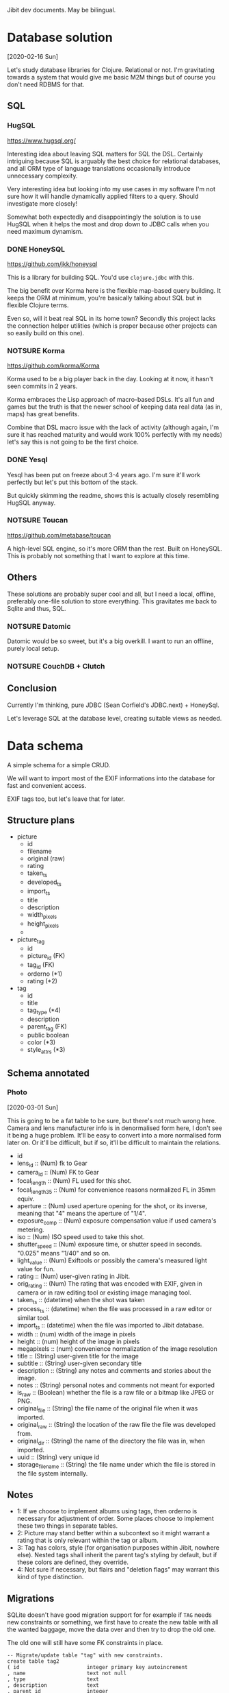 Jibit dev documents. May be bilingual.

* Database solution
[2020-02-16 Sun]

Let's study database libraries for Clojure. Relational or not. I'm
gravitating towards a system that would give me basic M2M things but
of course you don't need RDBMS for that.

** SQL
*** HugSQL
https://www.hugsql.org/

Interesting idea about leaving SQL matters for SQL the DSL. Certainly
intriguing because SQL is arguably the best choice for relational
databases, and all ORM type of language translations occasionally
introduce unnecessary complexity.

Very interesting idea but looking into my use cases in my software I'm
not sure how it will handle dynamically applied filters to a query.
Should investigate more closely!

Somewhat both expectedly and disappointingly the solution is to use
HugSQL when it helps the most and drop down to JDBC calls when you
need maximum dynamism.

*** DONE HoneySQL
CLOSED: [2020-02-28 Fri 18:11]
:LOGBOOK:
- State "DONE"       from "TODO"       [2020-02-28 Fri 18:11]
:END:
https://github.com/jkk/honeysql

This is a library for building SQL. You'd use =clojure.jdbc= with this.

The big benefit over Korma here is the flexible map-based query
building. It keeps the ORM at minimum, you're basically talking about
SQL but in flexible Clojure terms.

Even so, will it beat real SQL in its home town? Secondly this project
lacks the connection helper utilities (which is proper because other
projects can so easily build on this one).

*** NOTSURE Korma
CLOSED: [2020-02-16 Sun 17:07]
https://github.com/korma/Korma

Korma used to be a big player back in the day. Looking at it now, it
hasn't seen commits in 2 years.

Korma embraces the Lisp approach of macro-based DSLs. It's all fun and
games but the truth is that the newer school of keeping data real data
(as in, maps) has great benefits.

Combine that DSL macro issue with the lack of activity (although
again, I'm sure it has reached maturity and would work 100% perfectly
with my needs) let's say this is not going to be the first choice.

*** DONE Yesql

Yesql has been put on freeze about 3-4 years ago. I'm sure it'll work
perfectly but let's put this bottom of the stack.

But quickly skimming the readme, shows this is actually closely
resembling HugSQL anyway.

*** NOTSURE Toucan
CLOSED: [2020-02-16 Sun 17:03]
https://github.com/metabase/toucan

A high-level SQL engine, so it's more ORM than the rest. Built on
HoneySQL. This is probably not something that I want to explore at
this time.

** Others

These solutions are probably super cool and all, but I need a local,
offline, preferably one-file solution to store everything. This
gravitates me back to Sqlite and thus, SQL.

*** NOTSURE Datomic
CLOSED: [2020-02-16 Sun 17:31]

Datomic would be so sweet, but it's a big overkill. I want to run an
offline, purely local setup.

*** NOTSURE CouchDB + Clutch
CLOSED: [2020-02-16 Sun 17:31]

** Conclusion

Currently I'm thinking, pure JDBC (Sean Corfield's JDBC.next) + HoneySql.

Let's leverage SQL at the database level, creating suitable views as
needed.

* Data schema

A simple schema for a simple CRUD.

We will want to import most of the EXIF informations into the database
for fast and convenient access.

EXIF tags too, but let's leave that for later.

** Structure plans 

- picture
  - id
  - filename
  - original (raw)
  - rating
  - taken_ts
  - developed_ts
  - import_ts
  - title 
  - description
  - width_pixels
  - height_pixels
  - 
- picture_tag
  - id
  - picture_id  (FK)
  - tag_id      (FK)
  - orderno     (*1)
  - rating      (*2)
- tag
  - id
  - title 
  - tag_type    (*4)
  - description
  - parent_tag  (FK)
  - public    boolean
  - color       (*3)
  - style_attrs (*3)

** Schema annotated
*** Photo
[2020-03-01 Sun]

This is going to be a fat table to be sure, but there's not much wrong
here. Camera and lens manufacturer info is in denormalised form here,
I don't see it being a huge problem. It'll be easy to convert into a
more normalised form later on. Or it'll be difficult, but if so, it'll
be difficult to maintain the relations.

- id
- lens_id :: (Num) fk to Gear
- camera_id :: (Num) FK to Gear
- focal_length :: (Num) FL used for this shot.
- focal_length_35 :: (Num) for convenience reasons normalized FL in
  35mm equiv.
- aperture :: (Num) used aperture opening for the shot, or its
  inverse, meaning that "4" means the aperture of "1/4".
- exposure_comp :: (Num) exposure compensation value if used camera's
  metering.
- iso :: (Num) ISO speed used to take this shot.
- shutter_speed :: (Num) exposure time, or shutter speed in seconds.
  "0.025" means "1/40" and so on.
- light_value :: (Num) Exiftools or possibly the camera's measured
  light value for fun.
- rating :: (Num) user-given rating in Jibit.
- orig_rating :: (Num) The rating that was encoded with EXIF, given in
  camera or in raw editing tool or existing image managing tool.
- taken_ts :: (datetime) when the shot was taken
- process_ts :: (datetime) when the file was processed in a raw editor
  or similar tool.
- import_ts :: (datetime) when the file was imported to Jibit database.
- width :: (num) width of the image in pixels
- height :: (num) height of the image in pixels
- megapixels :: (num) convenience normalization of the image resolution
- title :: (String) user-given title for the image
- subtitle :: (String) user-given secondary title
- description :: (String) any notes and comments and stories about the
  image.
- notes :: (String) personal notes and comments not meant for exported
- is_raw :: (Boolean) whether the file is a raw file or a bitmap like
     JPEG or PNG.
- original_file  :: (String) the file name of the original file when
  it was imported.
- original_raw :: (String) the location of the raw file the file was
  developed from.
- original_dir :: (String) the name of the directory the file was in,
  when imported.
- uuid :: (String) very unique id 
- storage_filename :: (String) the file name under which the file is
  stored in the file system internally.

** Notes

- 1: If we choose to implement albums using tags, then orderno is
  necessary for adjustment of order. Some places choose to implement
  these two things in separate tables.
- 2: Picture may stand better within a subcontext so it might warrant
  a rating that is only relevant within the tag or album.
- 3: Tag has colors, style (for organisation purposes within Jibit,
  nowhere else). Nested tags shall inherit the parent tag's styling by
  default, but if these colors are defined, they override.
- 4: Not sure if necessary, but flairs and "deletion flags" may
  warrant this kind of type distinction.

** Migrations

SQLite doesn't have good migration support for for example if =TAG=
needs new constraints or something, we first have to create the new
table with all the wanted baggage, move the data over and then try to
drop the old one.

The old one will still have some FK constraints in place.

#+BEGIN_EXAMPLE
  -- Migrate/update table "tag" with new constraints.
  create table tag2
  ( id                      integer primary key autoincrement
  , name                    text not null
  , type                    text
  , description             text
  , parent_id               integer
  , style_color             text
  , style_attrs             text
  , public                  integer
  , foreign key (parent_id) references tag(id) on delete restrict on update cascade
                            check (parent_id != id)
  , unique (name)
  );
  drop index ix_tag_name;       --new
  drop index ix_tag_type;       --new
  drop index ix_tag_parent_id;  --new
  create index ix_tag_name on tag2(name);
  create index ix_tag_type on tag2(type);
  create index ix_tag_parent_id on tag2(parent_id);

  insert into tag2 select * from tag;
  commit;

  -- all done

  alter table tag rename to tag_d;
  alter table tag2 rename to tag;
#+END_EXAMPLE

Look at this TechOnTheNet article about a working pattern:

#+BEGIN_EXAMPLE
  PRAGMA foreign_keys=off;

  BEGIN TRANSACTION;

  ALTER TABLE table1 RENAME TO _table1_old;

  CREATE TABLE table1 (
  ( column1 datatype [ NULL | NOT NULL ],
    column2 datatype [ NULL | NOT NULL ],
    ...
  );

  INSERT INTO table1 (column1, column2, ... column_n)
    SELECT column1, column2, ... column_n
    FROM _table1_old;

  COMMIT;

  PRAGMA foreign_keys=on;
#+END_EXAMPLE

** Tag traps

Tagged photos

: select id from photo
: where id in (select photo_id from photo_tag)

Untagged photos

: select id from photo
: where id not in (select photo_id from photo_tag)

Photos tagged with tag id 3

: select photo.*
: from photo
: where id in (select photo_id from photo_tag where tag_id = 3)

Photos tagged with tag named 'Cars' (id 3)

: select photo.*
: from photo
: where id in (select photo_id from photo_tag where tag_id = (select id from tag where name ='Cars'))

Photos tagged with (UNION) tag 1 or 2

: select id from photo
: where id in (select photo_id from photo_tag where tag_id in (1, 2));

Photos tagged with (INTERSECT) tags 2 and 3. Here's the trick is to have count(id) equal to the amount of tags selected. 

#+BEGIN_EXAMPLE
  SELECT p.*
  FROM photo p
  WHERE EXISTS (
    SELECT NULL 
    FROM photo_tag pt 
    JOIN tag        t ON pt.tag_id = t.id
    WHERE t.id IN (2, 3) 
    AND pt.photo_id = p.id 
    GROUP BY pt.photo_id 
    HAVING count(t.id) = 2);
#+END_EXAMPLE

Can also search by other tag properties easily.

#+BEGIN_EXAMPLE
  SELECT p.*
  FROM photo p
  WHERE EXISTS (
    SELECT NULL 
    FROM photo_tag pt 
    JOIN tag        t ON pt.tag_id = t.id
    WHERE t.name IN ('Red', 'Cars') 
    AND pt.photo_id = p.id 
    GROUP BY pt.photo_id 
    HAVING count(t.id) = 2);
#+END_EXAMPLE
* File Storage

- Meaningful names are meaningful but we have a problem with changing
  the names after metadata changes.
- So maybe just UUIDs for file names. UUID + original extension.
- We can write "views" over the data using hard or soft links and
  those files can be named using any available metadata.
* ClojureScript 1.10.741
[2020-04-26 Sun]

- Looks like this new release causes issues with our stack. The
  underlying issue appears to be google closure updates.
  - figwheel

    #+BEGIN_EXAMPLE
      Use of undeclared Var goog.net.XhrIo/send
    #+END_EXAMPLE

  - taoensso.timbre

    #+BEGIN_EXAMPLE
      Compile Warning: Use of undeclared Var goog.structs/Map
    #+END_EXAMPLE

- Fall back to 1.10.597 for time being.
  - Although we started with version 1.10.520
  - Figwheel-main's docs have been updated to mention about this
    problem so expect a solution soon.

* Trolling the drop box                                              :import:
** About sidecars
[2020-02-23 Sun]

I am saying not to care about these at this point. Our current scope
is to manage end results, not the raw files.

** About raw files
[2020-02-23 Sun]

Good point, then. If we are to ignore sidecars then is it only fair to
also ignore raw files?

** NOTSURE Let's ignore raw files for now.
CLOSED: [2020-03-29 Sun 19:32]

See [[rawthumbnail]] and this discussion above about XMP and raw file things.

If we need raw image preview, we can do it. But it is certain other
problems as well. Thumbnail extraction, thumbnails have to be oriented
properly, so rotation things too.

** TODO HEIF, GIF, WEBM

These are all valid things to manage but we probably have to leave
these for later.

** TODO original_raw

My raws right now:

: ~/pics/digikuvat/xyz/foo.raw

Darktable can export files as

: ~/pics/inbox/xyz/foo.jpg

Original raw location can be thus traced via =:original-dir= and
=:original-filename=.

But this requires cooperation from darktable/whatever to work
smoothly. Very specific for my usecase.

* EXIF parsers
** NOTSURE Drew Noakes: metadata-extractor

This tool looks so promising, is simple and everything. Sadly it
appears to be very incomplete wrt support and functionality. We'll
have to turn to the 'industry standard', Phil Harvey's exiftool.

** DONE Phil Harvey: Exiftool and java bindings

- Java integration https://github.com/mjeanroy/exiftool 
  - Can use exiftool's daemon mode that gives us 25x speedup

** NOTSURE What would libexiv2 do for us?
CLOSED: [2020-04-03 Fri 13:56]

- Darktable and company uses this thing instead of exiftool.
- This has an alternative understanding to lens id's among other things.
- (This also explains why aperture readings are different in darktable
  and in some online forums; different exif libraries used.)
- Exiv2 is a C++ tool and quickly googling around it seems there are
  no hugely popular java bindings available.

* NOTSURE Fix import inaccuracies
CLOSED: [2020-03-07 Sat 17:21]

First import looks so good! But some things we should/could fix.

** DONE :import_ts
CLOSED: [2020-03-03 Tue 19:54]
:LOGBOOK:
- State "DONE"       from "TODO"       [2020-03-03 Tue 19:54]
:END:

This info comes as string repr. Make it so that it's the same as taken_ts/process_ts.

** NOTSURE :lens_make for Canon, Oly
CLOSED: [2020-03-29 Sun 19:33]

<<ambiglens>>

Surely there's no row on exif info about this?

There's only vague heuristics we could utilise here. A better
user-driven solution exists.

*** Exif tags that could be stored

- Olympus: "Lens Type" or "Lens ID" has a long human-readable id of
  the lens and make.
- Canon 5D: "Lens Type/ID" field is here as well. But Exiftool can't
  distinguish between Canon 17-35 and a generic Sigma lens here.
  
In both cases an unambiguous analysis is not possible, heuristics
would be needed.

*** Real solution that will work 100 % of the time

We don't make up anything; instead we ask the user to fill in the info.

We have now Cameras and Lenses in their own tables and user should be
able to mass-edit those photos to reflect what he was using at the
time. Or just leave empty.
* TODO Asking user to fill in missing info on import

We can detect missing lens_make, lens_model, ask user to fill in them
at import. Sigma, Tamron, some russian plastic lens... all is possible
then. See [[ambiglens]] for more.

Other tools we need or benefit from:

- Shift/correct taken_ts timezones 
- mass-apply FL, lens info (leica lenses or other dead lenses)
* DONE After import, clean empty and "empty" directories from inbox :inbox:backend:
CLOSED: [2020-05-17 Sun 16:41]
:LOGBOOK:
- State "DONE"       from "TODO"       [2020-05-17 Sun 16:41]
:END:
* DONE =photo.is_raw= should be a boolean 1/0, not a string   :inbox:backend:
CLOSED: [2020-05-13 Wed 18:57]
:LOGBOOK:
- State "DONE"       from "TODO"       [2020-05-13 Wed 18:57]
:END:

Currently it is a string against the schema and we check its
booleanness by checking with =nil?=.

But it should be 0/1 in the first place.

Quick fix in sql

#+BEGIN_EXAMPLE
  update photo
  set is_raw = case when is_raw is null then 0 else 1 end;
#+END_EXAMPLE

Yep, currently the whole filter is broken.

SQLite constraint check would be cool here.

* TODO Configuration rounded up

Keep EDN in considerations though.

* TODO Unit tests
* TODO Filter panel enhancements [7/7]
** DONE Imported "today/yesterday/this week/all time"
CLOSED: [2020-04-26 Sun 11:17]
:LOGBOOK:
- State "DONE"       from "TODO"       [2020-04-26 Sun 11:17]
:END:

First we do a dumb version, then try to import the date selection
widget for all dates.
** DONE Show untitled
CLOSED: [2020-04-25 Sat 14:47]
:LOGBOOK:
- State "DONE"       from "TODO"       [2020-04-25 Sat 14:47]
:END:
** DONE Show untagged
CLOSED: [2020-04-25 Sat 14:47]
:LOGBOOK:
- State "DONE"       from "TODO"       [2020-04-25 Sat 14:47]
:END:
** DONE Show unrated
CLOSED: [2020-04-25 Sat 14:47]
:LOGBOOK:
- State "DONE"       from "TODO"       [2020-04-25 Sat 14:47]
:END:
** DONE Include raws on/off
CLOSED: [2020-04-25 Sat 14:47]
:LOGBOOK:
- State "DONE"       from "TODO"       [2020-04-25 Sat 14:47]
:END:
** DONE Enter to launch search
CLOSED: [2020-05-14 Thu 17:47]
:LOGBOOK:
- State "DONE"       from "TODO"       [2020-05-14 Thu 17:47]
:END:
** DONE Can inputs have a "clear" field natively?
CLOSED: [2020-05-03 Sun 14:40]
:LOGBOOK:
- State "DONE"       from "TODO"       [2020-05-03 Sun 14:40]
:END:

- Chromium can (input type "search")
- Firefox can't
  
That's now somewhat done using css and shit.
* TODO Photo model: UUID as the only ID?
* DONE Tag creation: Enter on Tag name to create it immediately
CLOSED: [2020-05-14 Thu 17:47]
:LOGBOOK:
- State "DONE"       from "TODO"       [2020-05-14 Thu 17:47]
:END:
* DONE Projector: load up all photos on the table to allow browsing
CLOSED: [2020-05-13 Wed 18:25]
:LOGBOOK:
- State "DONE"       from "TODO"       [2020-05-13 Wed 18:25]
:END:
* DONE [#A] Is tagging working at the moment?
CLOSED: [2020-05-03 Sun 14:52]
:LOGBOOK:
- State "DONE"       from "TODO"       [2020-05-03 Sun 14:52]
:END:

Reagent components and closures are a bit confusing, hence the issue.
Should study more about them, and subscriptions. Apparently there's a
good amount of things that don't work quite out of the box as one'd
hope.

* DONE Fancy date selector
CLOSED: [2020-05-01 Fri 13:57]
:LOGBOOK:
- State "DONE"       from "STARTED"    [2020-05-01 Fri 13:57]
- State "STARTED"    from "TODO"       [2020-05-01 Fri 10:58]
:END:

We should build a date selector that has a couple of ways to interact,
and provide some default ranges.

- "today"
- "yesterday"
- "this week"
- "this month"
- between dt-dt

* DONE Comboboxes natively
CLOSED: [2020-05-02 Sat 18:19]
:LOGBOOK:
- State "DONE"       from "STARTED"    [2020-05-02 Sat 18:19]
- State "STARTED"    from "TODO"       [2020-05-02 Sat 17:48]
:END:

Input + datalist is a thing actually.

The simple native solution works rather beautifully for our simple case.

* TODO Metadata tools in a menu [0/2]

These should work on the selection.

** TODO Adjust "taken" time by shifting hours on selected
** TODO Replace Lens used

Search/replace kind of a deal?

* DONE Gear editor
CLOSED: [2020-05-11 Mon 16:52]
:LOGBOOK:
- State "DONE"       from "STARTED"    [2020-05-11 Mon 16:52]
- State "STARTED"    from "TODO"       [2020-05-04 Mon 12:23]
:END:

# Let's do a handcrafted grid table editor for starters. Something like
# what ExtJS does would be fine but quick search didn't result in a
# handy standalone library.

Or first let's have a look-see about [[http://tabulator.info/][Tabulator]]. This thing could be
used for other things as well in the future!

The idea is to present a dumb dumb list of gear from database as such:

| Type   | Exif Make        | Exif Model    | Label            |   |
|--------+------------------+---------------+------------------+---|
| Lens   | Canon            | EF4028        | EF 40mm f/2.8    |   |
| Lens   | Canon            | EF17-40f4     | Sigma 20mm       |   |
| Camera | CANON CAMERA INC | EOS5D MARK II | Canon 5D Mark II |   |
| Camera | FUJIFILM         | FUJIFILM X-T1 | Fujifilm X-T1    |   |

Exif make, model come from the exiftool's data and cannot be changed.
But this data can be ugly and it's not uniform across manufacturers,
hence we let the user name the gear in that "Label" column which is
editable.

In the future maybe allow lenses to have aperture and FL information
too.

** In JS

Define sample data. (Tabulator doesn't like constants so =let= is not
working here: it is after all updating the data on the fly as the user
modifies cells.)

#+BEGIN_EXAMPLE
var D = [{ id: 1, gear_type: "Camera", exif_make: "Canon", exif_model: "5D Mark 2" }
        ,{ id: 2, gear_type: "Camera", exif_make: "Canon", exif_model: "6D" }
        ,{ id: 3, gear_type: "Lens",   exif_make: "Canon", exif_model: "EF35mm f/1.4L USM" }
        ,{ id: 4, gear_type: "Camera", exif_make: "Fujifilm", exif_model: "X-Pro2" }
        ,{ id: 5, gear_type: "Lens",   exif_make: "LEICA CAMERA AG", exif_model: "Summicron 35 mm f/2 ASPH" }
        ,{ id: 6, gear_type: "Camera", exif_make: "Leica Camera AG", exif_model: "Leica Q (Typ 116)" }
        ,{ id: 7, gear_type: "Camera", exif_make: "LEICA CAMERA AG", exif_model: "Leica M (Typ 240)" }
];
#+END_EXAMPLE

Define table generation code

#+BEGIN_EXAMPLE
new Tabulator ( "#gear-table", {  data: D, height: 256, columns: [
  { title: "Type", field: "gear_type", width: 80 }
, { title: "EXIF Make", field: "exif_make", width: 200 }
, { title: "EXIF Model", field: "exif_model", width: 200 }
, { title: "Label", field: "user_label", width: 200, editor:"input" }]});
#+END_EXAMPLE

** DONE Implement saving of user labels
CLOSED: [2020-05-07 Thu 20:25]
:LOGBOOK:
- State "DONE"       from "TODO"       [2020-05-07 Thu 20:25]
:END:
** DONE Make a view unifying the gear on DB level and issue queries against that
CLOSED: [2020-05-07 Thu 19:47]
:LOGBOOK:
- State "DONE"       from "TODO"       [2020-05-07 Thu 19:47]
:END:

Terrible thing, writing legacy code from the beginning. Let's do better.

** DONE Make user_label used everywhere
CLOSED: [2020-05-11 Mon 16:51]
:LOGBOOK:
- State "DONE"       from "TODO"       [2020-05-11 Mon 16:51]
:END:

There's also now user_make, user_model if we want to allow structured
modifications.

** NOTSURE Photo map -> gear map
CLOSED: [2020-05-10 Sun 11:36]

Backing out of qualified-keyworded maps means some extra work for us
now, better keep this in mind later on.

Let's instead join things in frontend as we have full gear in browser.
Photo query no longer needs to send this information in the query.

** DONE Don't send gear data in get-photos?
CLOSED: [2020-05-11 Mon 16:50]
:LOGBOOK:
- State "DONE"       from "TODO"       [2020-05-11 Mon 16:50]
:END:
** DONE One might still question whether separate tables for Camera, Lens make sense
CLOSED: [2020-05-09 Sat 13:04]
:LOGBOOK:
- State "DONE"       from "TODO"       [2020-05-09 Sat 13:04]
:END:

Let's do this. They're now combined.

** DONE Bypassing the sub model in =(flatten-gear-list)= is a terrible offense
CLOSED: [2020-05-10 Sun 10:53]
:LOGBOOK:
- State "DONE"       from "TODO"       [2020-05-10 Sun 10:53]
:END:

Experiment with the inner/outer pattern:

https://github.com/day8/re-frame/blob/master/docs/Using-Stateful-JS-Components.md

Luckily it played ball quite easily.

Not sure why the =(reagent/argv cmp)= is necessary but it only worked
intermittently when passing the data directly as an argument.

* DONE Tagging photos [100%]
CLOSED: [2020-04-20 Mon 18:03]
:LOGBOOK:
- State "DONE"       from "TODO"       [2020-04-20 Mon 18:03]
:END:
** DONE Show existing tags on photos
CLOSED: [2020-04-05 Sun 13:34]
:LOGBOOK:
- State "DONE"       from "TODO"       [2020-04-05 Sun 13:34]
:END:

Let's pass the IDs alone and let jibit join the labels using full
information.

** DONE Selection of photos from lighttable
CLOSED: [2020-04-06 Mon 19:06]
:LOGBOOK:
- State "DONE"       from "NOTSURE"    [2020-04-10 Fri 11:09]
- State "DONE"       from "TODO"       [2020-04-06 Mon 19:06]
:END:

So basically give the ability to tag a photo... we can postpone
selections for later.

** DONE Tag a photo from UI
CLOSED: [2020-04-11 Sat 12:09]
:LOGBOOK:
- State "DONE"       from "STARTED"    [2020-04-11 Sat 12:09]
- State "STARTED"    from "TODO"       [2020-04-10 Fri 11:18]
:END:
** NOTSURE Saving tags
CLOSED: [2020-04-10 Fri 11:19]

What's this actually? We go ahead and persist things to DB the moment
we tag/untag photo(s). That's how it's going to be.

** DONE Making new tags [100%]
CLOSED: [2020-04-12 Sun 13:32]
:LOGBOOK:
- State "DONE"       from "TODO"       [2020-04-12 Sun 13:32]
:END:

We're launching a modal div on top of everything to remind us how
great all modal windows used to be.

Things 

- [X] Some refactoring of data-bound-input may be needed.
- [X] We'll want to show user the name is required (don't let user
  click on the Create if empty)
- [X] On "Create" keep the dialog open while request runs, only close
  it once it was successfully saved.
- [X] Spinner is probably not necessary at this point, see how slow it
  is.
- [X] Use a singular piece of state to denote what is shown. =:state
  :new-tag-dlg= and so on.

** DONE Modifying tags
CLOSED: [2020-04-13 Mon 13:15]
:LOGBOOK:
- State "DONE"       from "STARTED"    [2020-04-13 Mon 13:15]
- State "STARTED"    from "TODO"       [2020-04-13 Mon 11:13]
- State "STARTED"    from "TODO"       [2020-04-13 Mon 11:13]
:END:

We have a bit of refactoring to unify create/modify tag.

Well frankly we didn't need much at all to refactor!

** DONE Modifying tags, make sure "use color" is on 
CLOSED: [2020-04-13 Mon 13:20]
:LOGBOOK:
- State "DONE"       from "TODO"       [2020-04-13 Mon 13:20]
:END:
** DONE Deleting tags
CLOSED: [2020-04-19 Sun 18:39]
:LOGBOOK:
- State "DONE"       from "STARTED"    [2020-04-19 Sun 18:39]
- State "STARTED"    from "TODO"       [2020-04-18 Sat 11:09]
:END:

Put this thing under Modify dialog.

- [X] Deleting a tag, enforce tagged items (set null but ask)
- [X] Deleting a tag, enforce parent relation (set null but ask)
- [X] Confirm deleting a tag beforehands

** DONE Tag relations: don't let tag be its own parent
CLOSED: [2020-04-14 Tue 19:35]
:LOGBOOK:
- State "DONE"       from "TODO"       [2020-04-14 Tue 19:35]
:END:

- [X] db constraint?
- [X] ui check definitely

** DONE Cyclical tag ancestors
CLOSED: [2020-04-15 Wed 20:07]
:LOGBOOK:
- State "DONE"       from "TODO"       [2020-04-15 Wed 20:07]
:END:

Cyclic relations can be prohibited during pre-save with this.

| id | pid | tag              |
|----+-----+------------------|
|  1 |     | Cars             |
|  2 |   1 | -- Old Cars      |
|  3 |   1 | -- Red Cars      |
| 66 |   3 | ---- Maroon Cars |
|  4 |     | Blue             |
|  5 |     | Green            |
|  6 |   5 | -- Forest Green  |

Tag 1 (Cars) can't have pid 2, 3 or 66. Tag 5 can't have pid of 6. So
it's the set of all children (descendants) that's verboten.

But tag 66 (Maroon Cars) can be updated to have pid of 1 -- no
restrictions.

So this wishywashy reasoning leaves us to implement a check for
children. Get all descendants as a set and make sure pid is not in
that set.

** DONE Don't launch Post req on an empty selection
CLOSED: [2020-04-11 Sat 17:43]
:LOGBOOK:
- State "DONE"       from "TODO"       [2020-04-11 Sat 17:43]
:END:

** DONE UI enhancements on Tag Color selection
CLOSED: [2020-04-20 Mon 18:03]
:LOGBOOK:
- State "DONE"       from "TODO"       [2020-04-20 Mon 18:03]
:END:

- [X] If user deselects "Use color" checkbox, clear the color from
  colorselector
- [X] If user selects a color using the selector, select "Use color"
  automatically
  
We can bind these to an "on click" event for better or worse.
** DONE Tag parents / hierarchies
CLOSED: [2020-04-14 Tue 16:58]
:LOGBOOK:
- State "DONE"       from "STARTED"    [2020-04-14 Tue 16:58]
- State "STARTED"    from "TODO"       [2020-04-13 Mon 11:02]
:END:

It's persisted on saving new ones.
** DONE Order tags by hierarchy?
CLOSED: [2020-04-14 Tue 18:16]
:LOGBOOK:
- State "DONE"       from "STARTED"    [2020-04-14 Tue 18:16]
- State "STARTED"    from "TODO"       [2020-04-14 Tue 17:26]
:END:

** DONE Tag color 
CLOSED: [2020-04-14 Tue 17:24]
:LOGBOOK:
- State "DONE"       from "STARTED"    [2020-04-14 Tue 17:24]
- State "STARTED"    from "TODO"       [2020-04-13 Mon 11:02]
:END:

It's persisted on saving new ones.

If tag has no color, we need to query parent tag for color info, if
there's some.

In our sample data, Cyan (#16) has parent Blue (#1) and should derive
Blue's color. Tag "Nameless" #18 has color of its own and should keep
it.

This inherited color is stored separately as =:tag/computed_color= to
avoid mixing user-given and computed data.

* DONE Human shutter speed of "1 sec" shows wrong
CLOSED: [2020-05-11 Mon 16:57]
:LOGBOOK:
- State "DONE"       from "TODO"       [2020-05-11 Mon 16:57]
:END:

Probably  all times >= 1 sec are shown incorrectly.

* DONE Move http server parts of =clurator.core= elsewhere
CLOSED: [2020-05-17 Sun 16:28]
:LOGBOOK:
- State "DONE"       from "TODO"       [2020-05-17 Sun 16:28]
:END:

Moved both parts outside, core has the CLI handling right now.

* TODO Work on Import [4/7]                                          :import:

- [X] CLI interaction/launcher to start import
- [X] Speedy shutdown after CLI invocation has processed everything
- [X] Clean the empty dirs on inbox after import.

  We'll move them under =inbox.processed=
- [ ] Notify / mark DB during import. This way UI can be notified.
  Doesn't have to be in DB, a simple atom will do perfectly fine as
  well.
- [X] Import logs
  When imports have happened, what / how many files were imported
  
  This is basically not very useful because those files are in DB,
  ready for querying.
- [ ] Set up listening/polling system (inotify)
- [ ] Manual import button on UI side

  DnD target of course makes sense but we have to make it halfway
  without ability to test right away.

* TODO When tag is deleted, phantom little divs remain

Deletion of a tag is not a commonly occuring case so perhaps we can
work around this apparent bug by redoing the lighttable contents
altogether?

* DONE Date filters aren't working
CLOSED: [2020-05-17 Sun 17:03]
:LOGBOOK:
- State "DONE"       from "TODO"       [2020-05-17 Sun 17:03]
:END:

At least "import" is not working correctly anything right now,
resulting in an empty qs.

We use date granularity; since sqlite has these values down to the
millisecond they aren't included in any resultset for this reason.

* TODO Some shutter speeds probably don't render too well.

Leica does what it does but there are some other manufacturers with
more flexible speeds...

Study what some of the cameras (Oly, Pana, Nikon, Canon) allow to do
and see how they are expressed in fractions.

* TODO Mark tag as "final" 

If a tag is being treated as an album, some albums may be of the sort
that are finished by some time and then never altered. Contests and
whatnot. If that's the case we might do well if we can mark a tag so
that no more photos can be tagged with it.

* TODO Mark kebab-case words as full words                            :emacs:
SCHEDULED: <2020-05-18 Mon>

Searches using * or # are not satisfactory because Emacs selects only
one part of the identifier. This is a solved problem so get looking.

* TODO Code tags, go to definition?                                   :emacs:
SCHEDULED: <2020-05-18 Mon>

Does CIDER help us with this? I want to jump to function definitions.

* NOTSURE Automatic tags on import and "system tags"?
CLOSED: [2020-04-27 Mon 18:32]

- Some of the exif /might/ be useful to have as tags so that it's
  possible to exclude that stuff.
- Then again, it'll introduce a lot of things... perhaps not desired?
  
But we definitely need a way to mass-tag and mass-edit photos by gear,
edit their lens data for example. For that kind of things we have
means to do so with taggings.

But the problem is then that we have an excessive amount of tags to an
image and all that...

This is a nonstarter perhaps, because we have separate fields for that
info in the schema, better go that way? (Or we refactor once more?)

** I like the idea about automatically given "unprocessed" tag

You'd have a good view of pics that haven't been processed by you.

Then again, we have "unrated", "untagged", "untitled" so.

* TODO Image name, rating, description fields

We have to think about the UI for this.

* TODO Inspect lighttable/slide performance [1/2]               :performance:
** DONE Issue #1: Selections delay
CLOSED: [2020-05-17 Sun 18:42]
:LOGBOOK:
- State "DONE"       from              [2020-05-17 Sun 18:42]
:END:

Selecting a slide makes about 100 ms or 80 ms optimized and that's
quite a bit. Our render is only 55 slides at the moment so expect a
much worse time in the future.

- Removing the tag labels: no particular effect
- Removing moment.js: no particular effect
  
The large problem was the selection model: make one selection and the
entire grid is redrawn.

I introduced a new selection sub that listens to one particular photo
ID being selected, now the delay is greatly reduced.

** TODO Issue #2: Big populations take a long while

A queryset of >500 photos can introduce a 1+ second delay during which
things appear to be hanging. Very un-HTML-like behavior.

* TODO re-frame and multi-arity event handlers?

https://stuartsierra.com/2015/06/01/clojure-donts-optional-arguments-with-varargs

What we used in =:delete-tag= is an antipattern to Stu Sierra so let's
spend a moment to see if re-frame event handlers allow for a better
way.

* TODO Photo insert things from db to model.photo          :backend:refactor:

And we have this bipolar difference in terminology... can we simplify
it, rid of it?

* TODO Tri-state or N-state toggle buttons?                              :ui:

They're built with a seq of keywords-label pairs, plus input where it
binds the selection. Would work nicely for a few cases in our ui.

But where exactly did we need one?

Maybe here:

- Show photos
  - Raw
  - Cooked
  - All

* Currently held states                                                :info:

: (:state db)

Is a stack that we operate with =conj=, =pop= and =peek=.

- nil :: default
- tag-dialog :: modal, tag edit/creation dialog
- modal-prompt :: modal, generic prompter
     
* Naming conventions                                                   :info:

- Boolean vars should always end in ?
- Vars pointing to "counts" like "photo-count" should be ended with #

* NOTSURE Modal background : dblclick to turn off
CLOSED: [2020-04-25 Sat 12:57]
* TODO Make tags div stick (toggleable)

Maybe good to place under a shortcut?

* TODO What can be done for the dual-confirmation of tag deletion?       :ui:

Two dialogs doesn't look that good. What could be done?

We can absolutely combine the two confirmations in one. Now the first
run will be a "dry run", collecting the potential trouble and then we
confirm regardless of found trouble.

* TODO Slide visual work                                                 :ui:
** TODO Raw indication: show another div over the thumbnail

This div can use all kinds of cool background styles to fade out the raw thumbnail.

** TODO Film slide look?
** TODO Info/details are useless?

* TODO Short messages that show for 2 sec                                :ui:

One place where we could use one: when trying to open up a raw file
and we won't do it. (event =:show-photo=)

* TODO Tag list as a tree or a list                                 :ui:tags:

- We show currently tags as a list (but ordered so that subtags are
  grouped together)
- Alternative view that takes more space might be cool: tree form
  where subtags are indented off from the supertag 

* TODO Streamline photo filtering?                                  :backend:

Tags per photo are currently subqueries (and there's that interesting
bug/condition in there relating debug statements).

To get photos and tags in one query, you join =PHOTO_TAG= and collect
=PHOTO_TAG.TAG_ID=.

- One approach gets you duplicate photo rows but with differing tag
  IDs; use clojure to minify
- Another is to use sqlite's =group_concat= function to produce a
  string representation of the IDs. This approach is probably going to
  be a tiny bit faster but there's no flexibility after we want those
  extra bits of information that we store in the M2M relation
  =PHOTO_TAG=.
* TODO Maybe show tiny photo counts per each tag?                      :idea:
* TODO re-pressed

https://github.com/gadfly361/re-pressed

Looks like a solid idea. It manages keyboard events. Probably more
than beneficial.

Added in project deps, experimentation to follow later on.

* TODO UI: show total exp time                                         :idea:

For example user has selected 5 images that have all been exposed
1/250 sec, the total is 1.25 sec.

Let's definitely bake this into when we make little "stats" from selections.

This stats idea would contain things like:

- tag cloud, frequencies
- used FLs, apertures
- used cameras, lenses
- and yes, total exposure time in seconds, minutes, hours?!

* Thumbnails from raws

<<rawthumbnail>>

- Canon CR2: full sized JPEG "PreviewImage"
- Leica Q: full sized JPEG "JpgFromRaw" 
- Leica Q: 1080p JPEG "PreviewImage"
- Leica Q: 720p JPEG "PreviewImage"
- Leica M240: Tiny and medium sized previews "PreviewImage"
- Olympus EPL5: Tiny and large sized previews "PreviewImage" and "ThumbnailImage"

* Misc CLJS/Figwheel things
** Inspect App DB

In CLJS / repl

: re-frame.db/app-db

Alternative tool: ~re-frame-10x~
* Mundane things done
** DONE rename =toggle-button=
CLOSED: [2020-04-17 Fri 18:20]
:LOGBOOK:
- State "DONE"       from "TODO"       [2020-04-17 Fri 18:20]
:END:

Maybe move all data-bound buttons outside
** DONE Check do we need that extra boolean on =data-bound-input=
CLOSED: [2020-04-12 Sun 17:46]
:LOGBOOK:
- State "DONE"       from "TODO"       [2020-04-12 Sun 17:46]
:END:

Yep, seems like =<input>= element can't be made to imitate a
=<textarea>= quite so easily.

** DONE Refactor error messaging / route handling                  :backend:
CLOSED: [2020-04-17 Fri 17:43]
:LOGBOOK:
- State "DONE"       from "TODO"       [2020-04-17 Fri 17:43]
:END:

As the first thing we need to be sending correct status code when
things go south. The messages and that can be considered later.

Also =create-update-new-tag= needs to move over some place else.

There should be a common protocol about what a route handler's
response should look like.

Minimalistic approach for starters, room to expand?

#+BEGIN_EXAMPLE
  {:status :ok
   :response 'edn-formatted}
#+END_EXAMPLE

And a route handler looks like...

#+BEGIN_EXAMPLE
  (defn xyz [req]
   (let [{code :status-code, resp :response} (xyz-handler req)]
    {:status code
     :headers edn-headers
     :body (prn-str resp)}))
#+END_EXAMPLE

Pretty unified.

Status code can be a number but we don't probs need others than 200 and 500.

** NOTSURE get-photos could be an effect
CLOSED: [2020-04-12 Sun 13:31]

If we pass all the input to it via arguments. Pure style!

I miscalculated the scope of effects handler. Its result aren't indeed
handled the same way the effects are, so let's not go that way.

** DONE Effects and Events
CLOSED: [2020-04-11 Sat 17:41]
:LOGBOOK:
- State "DONE"       from "TODO"       [2020-04-11 Sat 17:41]
:END:

We'll have to check how the difference shows, especially when an
effect handler doesn't get cofx like that.

Event handlers and effect handlers are a bit complected right now at
re-frame level so it means we use whatever we need to --
events/handlers even when the behavior is more effect-like. Effects
when we can.

** DONE tags-union into predicate form 
CLOSED: [2020-04-20 Mon 18:14]
:LOGBOOK:
- State "DONE"       from "TODO"       [2020-04-20 Mon 18:14]
:END:

Add =?=

** DONE Unify terms in code backend/frontend
CLOSED: [2020-04-04 Sat 13:17]
:LOGBOOK:
- State "DONE"       from "TODO"       [2020-04-04 Sat 13:17]
:END:

- Negatives, photos, images... Just *photo* is good? 
- I guess we can go for "slides" on a "lighttable" in jibit.
  
We could check out the darkroom/lighttable terminology for a hint of
nostalgia to get juices going on.

Let's try to keep "photo" as the common term across the board. Use
"slide" and "lighttable" when talking about the representation.

** DONE [#B] Order-by doesn't update repr if data changes
CLOSED: [2020-04-04 Sat 14:06]
:LOGBOOK:
- State "DONE"       from "TODO"       [2020-04-04 Sat 14:06]
:END:

Never mind, ~<select value="foo">~ does this for us.

** DONE Round up Tags in a rounded div
CLOSED: [2020-04-05 Sun 11:31]
:LOGBOOK:
- State "DONE"       from "TODO"       [2020-04-05 Sun 11:31]
:END:
** DONE inbox: fs/expand-home
CLOSED: [2020-03-29 Sun 19:32]
:LOGBOOK:
- State "DONE"       from "TODO"       [2020-03-29 Sun 19:32]
:END:

This thing should really be done once at settings' reading time.

** DONE Normalize lens/camera info?
CLOSED: [2020-03-28 Sat 17:04]
:LOGBOOK:
- State "DONE"       from "TODO"       [2020-03-28 Sat 17:04]
:END:

Things like Lens_make, lens_model, FL_min, FL_max, aperture info could
be served well to be in its own table to help with data fill-in.

** DONE Fix Thumbnails
CLOSED: [2020-03-28 Sat 10:51]
:LOGBOOK:
- State "DONE"       from "TODO"       [2020-03-28 Sat 10:51]
:END:

Do them on import maybe? 

- We want a way to later on adjust the thumbnail size, redo everything
  in batch

** DONE We need good logging facilities
CLOSED: [2020-03-28 Sat 17:56]
:LOGBOOK:
- State "DONE"       from "TODO"       [2020-03-28 Sat 17:56]
:END:

Timbre is an old friend, let's set it up.

It's somewhat unmaintained as of today. It works but it's somewhat
hard to configure... Well it's figured out.

The docs are a mess but the "f" variants of logging utilities are
"format" versions. Standard C-style format flags work, with java
dialect.

: (debug "foo" "bar" :fez [2 4 5])
: (debugf "This octal is wicked %o" 42)

** UI things

Have to say, the current [2020-03-28 Sat] color palette is looking
nice. Gold + silver on the front against dark grays on the back.
Bright yellow and red easy to use as warning colors, blue/green easy
to adapt into tags.

** DONE Rename =:cancel-create-tag-dlg=                             :rename:
CLOSED: [2020-04-20 Mon 17:46]
:LOGBOOK:
- State "DONE"       from "TODO"       [2020-04-20 Mon 17:46]
:END:
** DONE =:open-prompt= -> =:show-prompt=                            :rename:
CLOSED: [2020-04-20 Mon 18:05]
:LOGBOOK:
- State "DONE"       from "TODO"       [2020-04-20 Mon 18:05]
:END:
** DONE Prepare real data
CLOSED: [2020-02-22 Sat 17:00]
:LOGBOOK:
- State "DONE"       from "TODO"       [2020-02-22 Sat 17:00]
:END:

- Collect SOOC jpegs, DT exports, RT exports. A couple of raw files also.
- Ensure they can be copied back.
- inbox.backup is always there.
- 624 megabytes in 55 eligible files.

***  Found

- Canon 5Dm2 SOOC jpegs + a few DT processed ones, plus 1 CR2
- Olympus EPL5 SOOC file and ORF files, and XMP sidecars as clutter
- Fuji XT1 SOOCs
- Pokkari-SOOC
- Leica Q: DT-processed files (with dupes) + DNG + XMP
- M240: dt, rt, dng, sidecars xmp + pp3
** NOTSURE Check out if Metosin muuntaja is useful
CLOSED: [2020-03-15 Sun 18:45]
** DONE On click, show image FS
CLOSED: [2020-04-24 Fri 18:34]
:LOGBOOK:
- State "DONE"       from "TODO"       [2020-04-24 Fri 18:34]
:END:

Let's take that good image gallery plugin into the mix. PhotoSwipe is
the name.

*** Problems with setting this up

Could be something about React's nature. Separate little things with
CLJS but they're somewhat solved.

This is the current problem:

#+BEGIN_EXAMPLE
  Uncaught DOMException: Failed to execute 'insertBefore' on 'Node': The
  node before which the new node is to be inserted is not a child of
  this node.

    at PhotoSwipe._applyNavBarGaps (http://localhost:9500/cljs-out/dev/cljsjs/photoswipe/development/photoswipe-ui-default.inc.js:351:17)
#+END_EXAMPLE

The line of code in question:

#+BEGIN_SRC js
  _controls.insertBefore(_fakeCaptionContainer, _captionContainer);
#+END_SRC

Where =_controls= points to the div with classes =pswp__ui
pswp__ui--hidden pswp__ui--one-slide=.

This line of error is usually attributed to ReactJS.

**** DONE Bypassed this problem by bypassing making it a React component

So it's plain elements in =index.html= now. Maybe not as elegant but
it's working seamlessly. This is because this library behaves
functionally and very well, doesn't cause distractions. Especially in
my use currently when I don't need that slide show capability.

We /may/ need to revisit this thing later on, but I don't think
current bypassed "hack" is particularly ugly in isolation, nor will
cause trouble.

**** DONE Google about PhotoSwipe + ReactJS 

Nothing interesting

** DONE Image show: disallow raw files                                  :ui:
CLOSED: [2020-04-25 Sat 11:41]
:LOGBOOK:
- State "DONE"       from "TODO"       [2020-04-25 Sat 11:41]
:END:

We are not going to render raw files by ourselves right now, so what
should happen is that the interface should know photo being
cooked/uncooked (raw).

We should also mark it in the slide if photo is a raw.

** DONE Tags as a map in db?                             :small:refactor:ui:
CLOSED: [2020-05-11 Mon 17:06]
:LOGBOOK:
- State "DONE"       from "TODO"       [2020-05-11 Mon 17:06]
:END:

It's a smart format for tags to be in anyway, maybe we should store
them as an ID:TAG map in the first place?

*** We can get rid of a few linear searches now
** DONE Selections
CLOSED: [2020-04-11 Sat 17:40]
:LOGBOOK:
- State "DONE"       from "TODO"       [2020-04-11 Sat 17:40]
:END:

Mousedown selection with a small hold time to select a photo, and then
you should be able to continue selecting by dragging.

But first things first, mousedown activates on a click and now we have
to time how long the user holds.

This is now done but the implementation leaves much to be desired.

*** Mouse down, up, click

These three always occur in this order, on an element. Unless you make
it into a drag event...

*** DONE When already having selections, make it faster to select more
CLOSED: [2020-04-10 Fri 11:07]
:LOGBOOK:
- State "DONE"       from "TODO"       [2020-04-10 Fri 11:07]
:END:
*** DONE Clear selection only if photo set changes
CLOSED: [2020-04-11 Sat 17:30]
:LOGBOOK:
- State "DONE"       from "TODO"       [2020-04-11 Sat 17:30]
:END:

Should we perhaps keep the intersection of photos selected? Yes...
** DONE Round up all configuration in one EDN file or something
CLOSED: [2020-03-15 Sun 19:08]
:LOGBOOK:
- State "DONE"       from "TODO"       [2020-03-15 Sun 19:08]
:END:

We have stuff in =clurator.inbox=  for starters.

- db
  
We'll ideally want to have this stuff specified either via env or an
edn file. In this case we can skip CLI arguments.

** DONE "keywordify" is twice implemented
CLOSED: [2020-05-09 Sat 12:14]
:LOGBOOK:
- State "DONE"       from "TODO"       [2020-05-09 Sat 12:14]
:END:

Once in =exif.clj= and more recently in =view.gear=

** DONE Our backend API should be stricter with Access-Control-Allow-Origin
CLOSED: [2020-04-26 Sun 13:05]
:LOGBOOK:
- State "DONE"       from "TODO"       [2020-04-26 Sun 13:05]
:END:

Limit it to localhost? And this is naturally something the production
shouldn't need... Since the same URI serves the JS and the API.

Using a wildcard on local dev setup is not a problem. The header
should not be set in "production" to ensure only local same-host
queries get through.

Now that we combined servers this is unnecessary and extra headers
have been removed.

** NOTSURE Parse images on import for width/height?
CLOSED: [2020-03-01 Sun 19:54]
:LOGBOOK:
- State "DONE"       from "TODO"       [2020-03-01 Sun 19:54]
:END:

Pure exiftool output isn't enough. Raw files have funky resolutions
sometimes and do we dare to f.ex round up Leica M's 23.85 megapixels
up to 24?

Probably yes, but also no.

On JPEG files exif tags "ImageWidth" and "ImageHeight" seem to be
correct. Since we don't want to concern us with raw files (and the
whole resolution concept is not super clear) let's trust Phil on this
analysis.

** On accuracy of measurements ISO/Aperture/SS/EC

I would say that if we handle 1/3-stops and 1/2-stops decently from
floating point numbers it's accurate enough to be also statistically
useful.

After all, the DOF differences between f/2.76 and f/2.8 aren't going
to be visible. And movement at 1/28 seconds and 1/30 seconds is
equally blurry.

Light value is probably something we can just show with rounded to two
decimal places.

* Setting up the dev environment                                :emacs:cider:

System:

- Leiningen
- emacs + cider

Set up the deps and libraries:

: lein deps

Connect both at once as the good RMS intended.

: M-x cider-jack-in-clj&cljs

Figwheel-main starts our backend and serves frontend things, and is
running in port 9500 so head to http://localhost:9500 and see the
magic.

** DONE Combining servers
[2020-04-26 Sun]

We've hit several times to the issues that come from running a
figwheel server at port 9500 and then the rest of our clojure code at
port 8088.

Luckily this issue is well known by others too, so there's some help
available.

https://figwheel.org/docs/your_own_server.html

It is unclear whether the trick will exactly allow simultaneous
development of CLJ and CLJS.

Can we route (proxy) requests via figwheel's own server to port 8088?
Now browser ever only interacts with localhost:9500.

What we can do easily is supply the ring-handler so that running
figwheel-main connects to our clurator. Stuff this in for example
=dev.cljs.edn=.

#+BEGIN_EXAMPLE
  :ring-handler clurator.core/app
#+END_EXAMPLE

All good... Just remember to wipe out =server-uri= in core.cljs, so
that we connect to same-domain. The same will go for CSS references
and so on.

But now, what of modifying clurator code?!

Let's jack into the code, not sure what that did actually. Started a
new JVM, hopefully not?

Hmm, seems to work out of the box. Marvelous, so marvelous.

I believe the original =cider-jack-in-clj&cljs= will still do. Let's
try that out.

